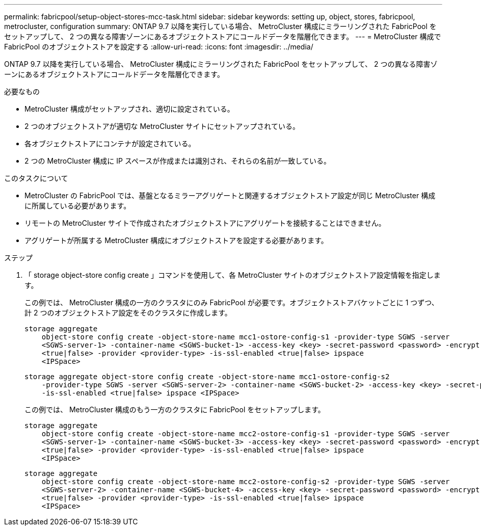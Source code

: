 ---
permalink: fabricpool/setup-object-stores-mcc-task.html 
sidebar: sidebar 
keywords: setting up, object, stores, fabricpool, metrocluster, configuration 
summary: ONTAP 9.7 以降を実行している場合、 MetroCluster 構成にミラーリングされた FabricPool をセットアップして、 2 つの異なる障害ゾーンにあるオブジェクトストアにコールドデータを階層化できます。 
---
= MetroCluster 構成で FabricPool のオブジェクトストアを設定する
:allow-uri-read: 
:icons: font
:imagesdir: ../media/


[role="lead"]
ONTAP 9.7 以降を実行している場合、 MetroCluster 構成にミラーリングされた FabricPool をセットアップして、 2 つの異なる障害ゾーンにあるオブジェクトストアにコールドデータを階層化できます。

.必要なもの
* MetroCluster 構成がセットアップされ、適切に設定されている。
* 2 つのオブジェクトストアが適切な MetroCluster サイトにセットアップされている。
* 各オブジェクトストアにコンテナが設定されている。
* 2 つの MetroCluster 構成に IP スペースが作成または識別され、それらの名前が一致している。


.このタスクについて
* MetroCluster の FabricPool では、基盤となるミラーアグリゲートと関連するオブジェクトストア設定が同じ MetroCluster 構成に所属している必要があります。
* リモートの MetroCluster サイトで作成されたオブジェクトストアにアグリゲートを接続することはできません。
* アグリゲートが所属する MetroCluster 構成にオブジェクトストアを設定する必要があります。


.ステップ
. 「 storage object-store config create 」コマンドを使用して、各 MetroCluster サイトのオブジェクトストア設定情報を指定します。
+
この例では、 MetroCluster 構成の一方のクラスタにのみ FabricPool が必要です。オブジェクトストアバケットごとに 1 つずつ、計 2 つのオブジェクトストア設定をそのクラスタに作成します。

+
[listing]
----
storage aggregate
    object-store config create -object-store-name mcc1-ostore-config-s1 -provider-type SGWS -server
    <SGWS-server-1> -container-name <SGWS-bucket-1> -access-key <key> -secret-password <password> -encrypt
    <true|false> -provider <provider-type> -is-ssl-enabled <true|false> ipspace
    <IPSpace>
----
+
[listing]
----
storage aggregate object-store config create -object-store-name mcc1-ostore-config-s2
    -provider-type SGWS -server <SGWS-server-2> -container-name <SGWS-bucket-2> -access-key <key> -secret-password <password> -encrypt <true|false> -provider <provider-type>
    -is-ssl-enabled <true|false> ipspace <IPSpace>
----
+
この例では、 MetroCluster 構成のもう一方のクラスタに FabricPool をセットアップします。

+
[listing]
----
storage aggregate
    object-store config create -object-store-name mcc2-ostore-config-s1 -provider-type SGWS -server
    <SGWS-server-1> -container-name <SGWS-bucket-3> -access-key <key> -secret-password <password> -encrypt
    <true|false> -provider <provider-type> -is-ssl-enabled <true|false> ipspace
    <IPSpace>
----
+
[listing]
----
storage aggregate
    object-store config create -object-store-name mcc2-ostore-config-s2 -provider-type SGWS -server
    <SGWS-server-2> -container-name <SGWS-bucket-4> -access-key <key> -secret-password <password> -encrypt
    <true|false> -provider <provider-type> -is-ssl-enabled <true|false> ipspace
    <IPSpace>
----


